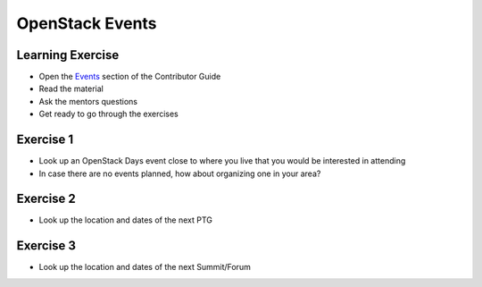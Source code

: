================
OpenStack Events
================

.. image:: ./_assets/os_background.png
   :class: fill
   :width: 100%

Learning Exercise
=================

* Open the `Events
  <https://docs.openstack.org/contributors/common/events.html>`_ section
  of the Contributor Guide
* Read the material
* Ask the mentors questions
* Get ready to go through the exercises

Exercise 1
==========

- Look up an OpenStack Days event close to where you live that you would be
  interested in attending
- In case there are no events planned, how about organizing one in your area?


Exercise 2
==========

- Look up the location and dates of the next PTG

Exercise 3
==========

- Look up the location and dates of the next Summit/Forum
